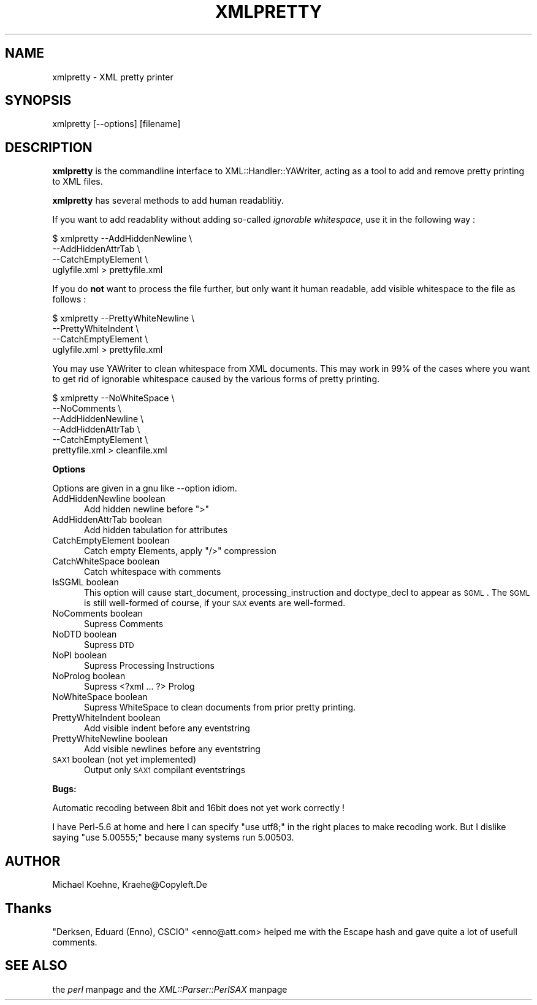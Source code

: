 .rn '' }`
''' $RCSfile$$Revision$$Date$
'''
''' $Log$
'''
.de Sh
.br
.if t .Sp
.ne 5
.PP
\fB\\$1\fR
.PP
..
.de Sp
.if t .sp .5v
.if n .sp
..
.de Ip
.br
.ie \\n(.$>=3 .ne \\$3
.el .ne 3
.IP "\\$1" \\$2
..
.de Vb
.ft CW
.nf
.ne \\$1
..
.de Ve
.ft R

.fi
..
'''
'''
'''     Set up \*(-- to give an unbreakable dash;
'''     string Tr holds user defined translation string.
'''     Bell System Logo is used as a dummy character.
'''
.tr \(*W-|\(bv\*(Tr
.ie n \{\
.ds -- \(*W-
.ds PI pi
.if (\n(.H=4u)&(1m=24u) .ds -- \(*W\h'-12u'\(*W\h'-12u'-\" diablo 10 pitch
.if (\n(.H=4u)&(1m=20u) .ds -- \(*W\h'-12u'\(*W\h'-8u'-\" diablo 12 pitch
.ds L" ""
.ds R" ""
'''   \*(M", \*(S", \*(N" and \*(T" are the equivalent of
'''   \*(L" and \*(R", except that they are used on ".xx" lines,
'''   such as .IP and .SH, which do another additional levels of
'''   double-quote interpretation
.ds M" """
.ds S" """
.ds N" """""
.ds T" """""
.ds L' '
.ds R' '
.ds M' '
.ds S' '
.ds N' '
.ds T' '
'br\}
.el\{\
.ds -- \(em\|
.tr \*(Tr
.ds L" ``
.ds R" ''
.ds M" ``
.ds S" ''
.ds N" ``
.ds T" ''
.ds L' `
.ds R' '
.ds M' `
.ds S' '
.ds N' `
.ds T' '
.ds PI \(*p
'br\}
.\"	If the F register is turned on, we'll generate
.\"	index entries out stderr for the following things:
.\"		TH	Title 
.\"		SH	Header
.\"		Sh	Subsection 
.\"		Ip	Item
.\"		X<>	Xref  (embedded
.\"	Of course, you have to process the output yourself
.\"	in some meaninful fashion.
.if \nF \{
.de IX
.tm Index:\\$1\t\\n%\t"\\$2"
..
.nr % 0
.rr F
.\}
.TH XMLPRETTY 1 "perl 5.007, patch 00" "19/Jun/100" "User Contributed Perl Documentation"
.UC
.if n .hy 0
.if n .na
.ds C+ C\v'-.1v'\h'-1p'\s-2+\h'-1p'+\s0\v'.1v'\h'-1p'
.de CQ          \" put $1 in typewriter font
.ft CW
'if n "\c
'if t \\&\\$1\c
'if n \\&\\$1\c
'if n \&"
\\&\\$2 \\$3 \\$4 \\$5 \\$6 \\$7
'.ft R
..
.\" @(#)ms.acc 1.5 88/02/08 SMI; from UCB 4.2
.	\" AM - accent mark definitions
.bd B 3
.	\" fudge factors for nroff and troff
.if n \{\
.	ds #H 0
.	ds #V .8m
.	ds #F .3m
.	ds #[ \f1
.	ds #] \fP
.\}
.if t \{\
.	ds #H ((1u-(\\\\n(.fu%2u))*.13m)
.	ds #V .6m
.	ds #F 0
.	ds #[ \&
.	ds #] \&
.\}
.	\" simple accents for nroff and troff
.if n \{\
.	ds ' \&
.	ds ` \&
.	ds ^ \&
.	ds , \&
.	ds ~ ~
.	ds ? ?
.	ds ! !
.	ds /
.	ds q
.\}
.if t \{\
.	ds ' \\k:\h'-(\\n(.wu*8/10-\*(#H)'\'\h"|\\n:u"
.	ds ` \\k:\h'-(\\n(.wu*8/10-\*(#H)'\`\h'|\\n:u'
.	ds ^ \\k:\h'-(\\n(.wu*10/11-\*(#H)'^\h'|\\n:u'
.	ds , \\k:\h'-(\\n(.wu*8/10)',\h'|\\n:u'
.	ds ~ \\k:\h'-(\\n(.wu-\*(#H-.1m)'~\h'|\\n:u'
.	ds ? \s-2c\h'-\w'c'u*7/10'\u\h'\*(#H'\zi\d\s+2\h'\w'c'u*8/10'
.	ds ! \s-2\(or\s+2\h'-\w'\(or'u'\v'-.8m'.\v'.8m'
.	ds / \\k:\h'-(\\n(.wu*8/10-\*(#H)'\z\(sl\h'|\\n:u'
.	ds q o\h'-\w'o'u*8/10'\s-4\v'.4m'\z\(*i\v'-.4m'\s+4\h'\w'o'u*8/10'
.\}
.	\" troff and (daisy-wheel) nroff accents
.ds : \\k:\h'-(\\n(.wu*8/10-\*(#H+.1m+\*(#F)'\v'-\*(#V'\z.\h'.2m+\*(#F'.\h'|\\n:u'\v'\*(#V'
.ds 8 \h'\*(#H'\(*b\h'-\*(#H'
.ds v \\k:\h'-(\\n(.wu*9/10-\*(#H)'\v'-\*(#V'\*(#[\s-4v\s0\v'\*(#V'\h'|\\n:u'\*(#]
.ds _ \\k:\h'-(\\n(.wu*9/10-\*(#H+(\*(#F*2/3))'\v'-.4m'\z\(hy\v'.4m'\h'|\\n:u'
.ds . \\k:\h'-(\\n(.wu*8/10)'\v'\*(#V*4/10'\z.\v'-\*(#V*4/10'\h'|\\n:u'
.ds 3 \*(#[\v'.2m'\s-2\&3\s0\v'-.2m'\*(#]
.ds o \\k:\h'-(\\n(.wu+\w'\(de'u-\*(#H)/2u'\v'-.3n'\*(#[\z\(de\v'.3n'\h'|\\n:u'\*(#]
.ds d- \h'\*(#H'\(pd\h'-\w'~'u'\v'-.25m'\f2\(hy\fP\v'.25m'\h'-\*(#H'
.ds D- D\\k:\h'-\w'D'u'\v'-.11m'\z\(hy\v'.11m'\h'|\\n:u'
.ds th \*(#[\v'.3m'\s+1I\s-1\v'-.3m'\h'-(\w'I'u*2/3)'\s-1o\s+1\*(#]
.ds Th \*(#[\s+2I\s-2\h'-\w'I'u*3/5'\v'-.3m'o\v'.3m'\*(#]
.ds ae a\h'-(\w'a'u*4/10)'e
.ds Ae A\h'-(\w'A'u*4/10)'E
.ds oe o\h'-(\w'o'u*4/10)'e
.ds Oe O\h'-(\w'O'u*4/10)'E
.	\" corrections for vroff
.if v .ds ~ \\k:\h'-(\\n(.wu*9/10-\*(#H)'\s-2\u~\d\s+2\h'|\\n:u'
.if v .ds ^ \\k:\h'-(\\n(.wu*10/11-\*(#H)'\v'-.4m'^\v'.4m'\h'|\\n:u'
.	\" for low resolution devices (crt and lpr)
.if \n(.H>23 .if \n(.V>19 \
\{\
.	ds : e
.	ds 8 ss
.	ds v \h'-1'\o'\(aa\(ga'
.	ds _ \h'-1'^
.	ds . \h'-1'.
.	ds 3 3
.	ds o a
.	ds d- d\h'-1'\(ga
.	ds D- D\h'-1'\(hy
.	ds th \o'bp'
.	ds Th \o'LP'
.	ds ae ae
.	ds Ae AE
.	ds oe oe
.	ds Oe OE
.\}
.rm #[ #] #H #V #F C
.SH "NAME"
xmlpretty \- XML pretty printer
.SH "SYNOPSIS"
.PP
.Vb 1
\&  xmlpretty [--options] [filename]
.Ve
.SH "DESCRIPTION"
\fBxmlpretty\fR is the commandline interface to XML::Handler::YAWriter,
acting as a tool to add and remove pretty printing to XML files.
.PP
\fBxmlpretty\fR has several methods to add human readablitiy.
.PP
If you want to add readablity without adding so-called \fIignorable
whitespace\fR, use it in the following way :
.PP
.Vb 4
\&  $ xmlpretty --AddHiddenNewline \e
\&              --AddHiddenAttrTab \e
\&          --CatchEmptyElement \e
\&          uglyfile.xml > prettyfile.xml
.Ve
If you do \fBnot\fR want to process the file further, but only want it human
readable, add visible whitespace to the file as follows :
.PP
.Vb 4
\&  $ xmlpretty --PrettyWhiteNewline \e
\&              --PrettyWhiteIndent \e
\&          --CatchEmptyElement \e
\&          uglyfile.xml > prettyfile.xml
.Ve
You may use YAWriter to clean whitespace from XML documents.
This may work in 99% of the cases where you want to get rid of
ignorable whitespace caused by the various forms of pretty
printing.
.PP
.Vb 6
\&  $ xmlpretty --NoWhiteSpace \e
\&              --NoComments \e
\&              --AddHiddenNewline \e
\&          --AddHiddenAttrTab \e
\&          --CatchEmptyElement \e
\&          prettyfile.xml > cleanfile.xml
.Ve
.Sh "Options"
Options are given in a gnu like --option idiom.
.Ip "AddHiddenNewline boolean" 5
Add hidden newline before \*(L">\*(R"
.Ip "AddHiddenAttrTab boolean" 5
Add hidden tabulation for attributes
.Ip "CatchEmptyElement boolean" 5
Catch empty Elements, apply \*(L"/>\*(R" compression
.Ip "CatchWhiteSpace boolean" 5
Catch whitespace with comments
.Ip "IsSGML boolean" 5
This option will cause start_document, processing_instruction and doctype_decl
to appear as \s-1SGML\s0. The \s-1SGML\s0 is still well-formed of course, if your \s-1SAX\s0 events
are well-formed.
.Ip "NoComments boolean" 5
Supress Comments
.Ip "NoDTD boolean" 5
Supress \s-1DTD\s0
.Ip "NoPI boolean" 5
Supress Processing Instructions
.Ip "NoProlog boolean" 5
Supress <?xml ... ?> Prolog
.Ip "NoWhiteSpace boolean" 5
Supress WhiteSpace to clean documents from prior pretty printing.
.Ip "PrettyWhiteIndent boolean" 5
Add visible indent before any eventstring
.Ip "PrettyWhiteNewline boolean" 5
Add visible newlines before any eventstring
.Ip "\s-1SAX1\s0 boolean (not yet implemented)" 5
Output only \s-1SAX1\s0 compilant eventstrings
.Sh "Bugs:"
Automatic recoding between 8bit and 16bit does not yet work correctly !
.PP
I have Perl-5.6 at home and here I can specify \*(L"use utf8;\*(R" in the right
places to make recoding work. But I dislike saying \*(L"use 5.00555;\*(R" because
many systems run 5.00503.
.SH "AUTHOR"
Michael Koehne, Kraehe@Copyleft.De
.SH "Thanks"
\*(L"Derksen, Eduard (Enno), CSCIO\*(R" <enno@att.com> helped me with the Escape
hash and gave quite a lot of usefull comments.
.SH "SEE ALSO"
the \fIperl\fR manpage and the \fIXML::Parser::PerlSAX\fR manpage

.rn }` ''
.IX Title "XMLPRETTY 1"
.IX Name "xmlpretty - XML pretty printer"

.IX Header "NAME"

.IX Header "SYNOPSIS"

.IX Header "DESCRIPTION"

.IX Subsection "Options"

.IX Item "AddHiddenNewline boolean"

.IX Item "AddHiddenAttrTab boolean"

.IX Item "CatchEmptyElement boolean"

.IX Item "CatchWhiteSpace boolean"

.IX Item "IsSGML boolean"

.IX Item "NoComments boolean"

.IX Item "NoDTD boolean"

.IX Item "NoPI boolean"

.IX Item "NoProlog boolean"

.IX Item "NoWhiteSpace boolean"

.IX Item "PrettyWhiteIndent boolean"

.IX Item "PrettyWhiteNewline boolean"

.IX Item "\s-1SAX1\s0 boolean (not yet implemented)"

.IX Subsection "Bugs:"

.IX Header "AUTHOR"

.IX Header "Thanks"

.IX Header "SEE ALSO"

